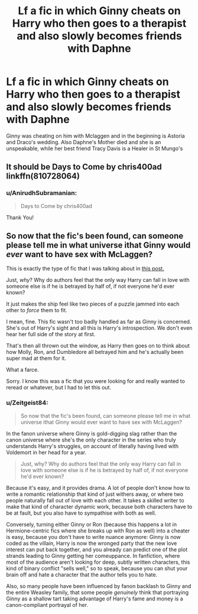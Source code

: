 #+TITLE: Lf a fic in which Ginny cheats on Harry who then goes to a therapist and also slowly becomes friends with Daphne

* Lf a fic in which Ginny cheats on Harry who then goes to a therapist and also slowly becomes friends with Daphne
:PROPERTIES:
:Author: AnirudhSubramanian
:Score: 5
:DateUnix: 1550081862.0
:DateShort: 2019-Feb-13
:FlairText: Fic Search
:END:
Ginny was cheating on him with Mclaggen and in the beginning is Astoria and Draco's wedding. Also Daphne's Mother died and she is an unspeakable, while her best friend Tracy Davis is a Healer in St Mungo's


** It should be Days to Come by chris400ad linkffn(810728064)
:PROPERTIES:
:Author: Nolitimeremessorem24
:Score: 5
:DateUnix: 1550084505.0
:DateShort: 2019-Feb-13
:END:

*** u/AnirudhSubramanian:
#+begin_quote
  Days to Come by chris400ad
#+end_quote

Thank You!
:PROPERTIES:
:Author: AnirudhSubramanian
:Score: 2
:DateUnix: 1550085704.0
:DateShort: 2019-Feb-13
:END:


** So now that the fic's been found, can someone please tell me in what universe ithat Ginny would /ever/ want to have sex with McLaggen?

This is exactly the type of fic that I was talking about in [[https://www.reddit.com/r/HPfanfiction/comments/an9gqp/any_advice_for_a_first_time_writer/efskmht/][this post.]]

Just, /why/? Why do authors feel that the only way Harry can fall in love with someone else is if he is betrayed by half of, if not everyone he'd ever known?

It just makes the ship feel like two pieces of a puzzle jammed into each other to /force/ them to fit.

I mean, fine. This fic wasn't too badly handled as far as Ginny is concerned. She's out of Harry's sight and all this is Harry's introspection. We don't even hear her full side of the story at first.

That's then all thrown out the window, as Harry then goes on to think about how Molly, Ron, and Dumbledore all betrayed him and he's actually been super mad at them for it.

What a farce.

Sorry. I know this was a fic that you were looking for and really wanted to reread or whatever, but I had to let this out.
:PROPERTIES:
:Author: SecretAgendaMan
:Score: 3
:DateUnix: 1550096592.0
:DateShort: 2019-Feb-14
:END:

*** u/Zeitgeist84:
#+begin_quote
  So now that the fic's been found, can someone please tell me in what universe ithat Ginny would ever want to have sex with McLaggen?
#+end_quote

In the fanon universe where Ginny is gold-digging slag rather than the canon universe where she's the only character in the series who truly understands Harry's struggles, on account of literally having lived with Voldemort in her head for a year.

#+begin_quote
  Just, why? Why do authors feel that the only way Harry can fall in love with someone else is if he is betrayed by half of, if not everyone he'd ever known?
#+end_quote

Because it's easy, and it provides drama. A lot of people don't know how to write a romantic relationship that kind of just withers away, or where two people naturally fall out of love with each other. It takes a skilled writer to make that kind of character dynamic work, because both characters have to be at fault, but you also have to sympathise with both as well.

Conversely, turning either Ginny or Ron (because this happens a lot in Hermione-centric fics where she breaks up with Ron as well) into a cheater is easy, because you don't have to write nuance anymore: Ginny is now coded as the villain, Harry is now the wronged party that the new love interest can put back together, and you already can predict one of the plot strands leading to Ginny getting her comeuppance. In fanfiction, where most of the audience aren't looking for deep, subtly written characters, this kind of binary conflict "sells well," so to speak, because you can shut your brain off and hate a character that the author tells you to hate.

Also, so many people have been influenced by fanon backlash to Ginny and the entire Weasley family, that some people /genuinely/ think that portraying Ginny as a shallow tart taking advantage of Harry's fame and money is a canon-compliant portrayal of her.
:PROPERTIES:
:Author: Zeitgeist84
:Score: 8
:DateUnix: 1550153809.0
:DateShort: 2019-Feb-14
:END:
